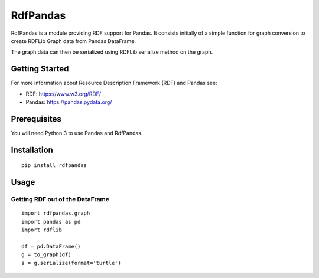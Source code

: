 RdfPandas
=========

RdfPandas is a module providing RDF support for Pandas. It consists initially 
of a simple function for graph conversion to create RDFLib Graph data from 
Pandas DataFrame.

The graph data can then be serialized using RDFLib serialize method on the 
graph.

Getting Started
---------------

For more information about Resource Description Framework (RDF) and Pandas see:

- RDF: https://www.w3.org/RDF/
- Pandas: https://pandas.pydata.org/

Prerequisites
-------------

You will need Python 3 to use Pandas and RdfPandas.

Installation
------------

::

  pip install rdfpandas

Usage
-----

Getting RDF out of the DataFrame
^^^^^^^^^^^^^^^^^^^^^^^^^^^^^^^^^

::

  import rdfpandas.graph
  import pandas as pd
  import rdflib
 
  df = pd.DataFrame()
  g = to_graph(df)
  s = g.serialize(format='turtle')
